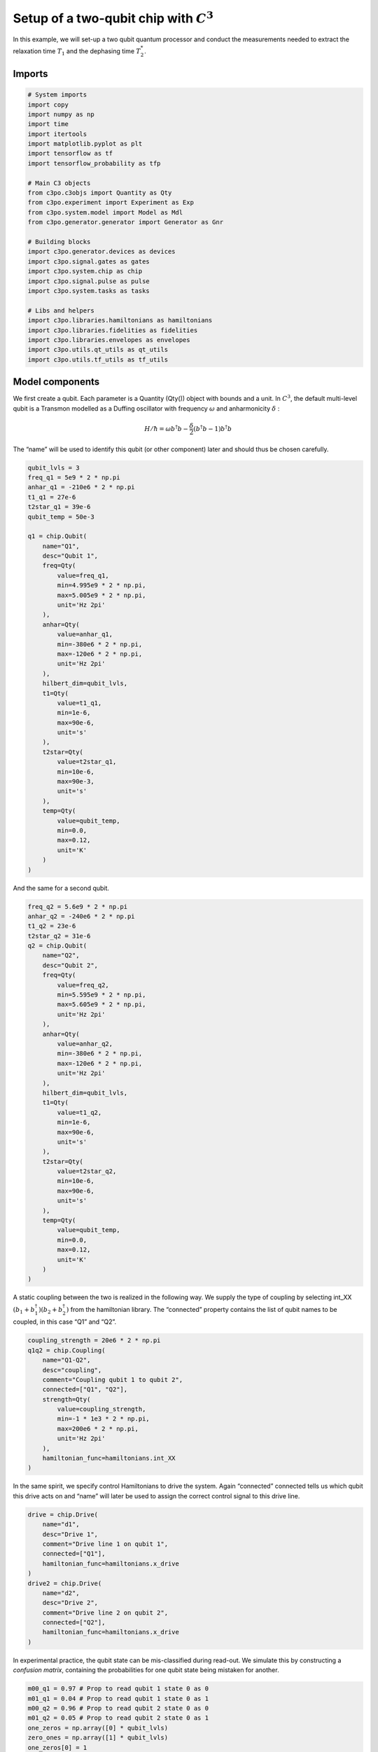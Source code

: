 Setup of a two-qubit chip with :math:`C^3`
~~~~~~~~~~~~~~~~~~~~~~~~~~~~~~~~~~~~~~~~~~

In this example, we will set-up a two qubit quantum processor
and conduct the measurements needed to extract the relaxation time
:math:`T_1` and the dephasing time :math:`T_2^*`.

Imports
^^^^^^^

.. code:: ipython3

    # System imports
    import copy
    import numpy as np
    import time
    import itertools
    import matplotlib.pyplot as plt
    import tensorflow as tf
    import tensorflow_probability as tfp
    
    # Main C3 objects
    from c3po.c3objs import Quantity as Qty
    from c3po.experiment import Experiment as Exp
    from c3po.system.model import Model as Mdl
    from c3po.generator.generator import Generator as Gnr
    
    # Building blocks
    import c3po.generator.devices as devices
    import c3po.signal.gates as gates
    import c3po.system.chip as chip
    import c3po.signal.pulse as pulse
    import c3po.system.tasks as tasks
    
    # Libs and helpers
    import c3po.libraries.hamiltonians as hamiltonians
    import c3po.libraries.fidelities as fidelities
    import c3po.libraries.envelopes as envelopes
    import c3po.utils.qt_utils as qt_utils
    import c3po.utils.tf_utils as tf_utils

Model components
^^^^^^^^^^^^^^^^

We first create a qubit. Each parameter is a Quantity (Qty()) object
with bounds and a unit. In :math:`C^3`, the default multi-level qubit is
a Transmon modelled as a Duffing oscillator with frequency
:math:`\omega` and anharmonicity :math:`\delta` :

.. math::

    H/\hbar = \omega b^\dagger b - \frac{\delta}{2}                        \left(b^\dagger b - 1\right) b^\dagger b 

The “name” will be used to identify this qubit (or other component)
later and should thus be chosen carefully.

.. code:: ipython3

    qubit_lvls = 3
    freq_q1 = 5e9 * 2 * np.pi
    anhar_q1 = -210e6 * 2 * np.pi
    t1_q1 = 27e-6
    t2star_q1 = 39e-6
    qubit_temp = 50e-3
    
    q1 = chip.Qubit(
        name="Q1",
        desc="Qubit 1",
        freq=Qty(
            value=freq_q1,
            min=4.995e9 * 2 * np.pi,
            max=5.005e9 * 2 * np.pi,
            unit='Hz 2pi'
        ),
        anhar=Qty(
            value=anhar_q1,
            min=-380e6 * 2 * np.pi,
            max=-120e6 * 2 * np.pi,
            unit='Hz 2pi'
        ),
        hilbert_dim=qubit_lvls,
        t1=Qty(
            value=t1_q1,
            min=1e-6,
            max=90e-6,
            unit='s'
        ),
        t2star=Qty(
            value=t2star_q1,
            min=10e-6,
            max=90e-3,
            unit='s'
        ),
        temp=Qty(
            value=qubit_temp,
            min=0.0,
            max=0.12,
            unit='K'
        )
    )

And the same for a second qubit.

.. code:: ipython3

    freq_q2 = 5.6e9 * 2 * np.pi
    anhar_q2 = -240e6 * 2 * np.pi
    t1_q2 = 23e-6
    t2star_q2 = 31e-6
    q2 = chip.Qubit(
        name="Q2",
        desc="Qubit 2",
        freq=Qty(
            value=freq_q2,
            min=5.595e9 * 2 * np.pi,
            max=5.605e9 * 2 * np.pi,
            unit='Hz 2pi'
        ),
        anhar=Qty(
            value=anhar_q2,
            min=-380e6 * 2 * np.pi,
            max=-120e6 * 2 * np.pi,
            unit='Hz 2pi'
        ),
        hilbert_dim=qubit_lvls,
        t1=Qty(
            value=t1_q2,
            min=1e-6,
            max=90e-6,
            unit='s'
        ),
        t2star=Qty(
            value=t2star_q2,
            min=10e-6,
            max=90e-6,
            unit='s'
        ),
        temp=Qty(
            value=qubit_temp,
            min=0.0,
            max=0.12,
            unit='K'
        )
    )

A static coupling between the two is realized in the following way. We
supply the type of coupling by selecting int_XX
:math:`(b_1+b_1^\dagger)(b_2+b_2^\dagger)` from the hamiltonian library.
The “connected” property contains the list of qubit names to be coupled,
in this case “Q1” and “Q2”.

.. code:: ipython3

    coupling_strength = 20e6 * 2 * np.pi
    q1q2 = chip.Coupling(
        name="Q1-Q2",
        desc="coupling",
        comment="Coupling qubit 1 to qubit 2",
        connected=["Q1", "Q2"],
        strength=Qty(
            value=coupling_strength,
            min=-1 * 1e3 * 2 * np.pi,
            max=200e6 * 2 * np.pi,
            unit='Hz 2pi'
        ),
        hamiltonian_func=hamiltonians.int_XX
    )

In the same spirit, we specify control Hamiltonians to drive the system.
Again “connected” connected tells us which qubit this drive acts on and
“name” will later be used to assign the correct control signal to this
drive line.

.. code:: ipython3

    drive = chip.Drive(
        name="d1",
        desc="Drive 1",
        comment="Drive line 1 on qubit 1",
        connected=["Q1"],
        hamiltonian_func=hamiltonians.x_drive
    )
    drive2 = chip.Drive(
        name="d2",
        desc="Drive 2",
        comment="Drive line 2 on qubit 2",
        connected=["Q2"],
        hamiltonian_func=hamiltonians.x_drive
    )

In experimental practice, the qubit state can be mis-classified during
read-out. We simulate this by constructing a *confusion matrix*,
containing the probabilities for one qubit state being mistaken for
another.

.. code:: ipython3

    m00_q1 = 0.97 # Prop to read qubit 1 state 0 as 0
    m01_q1 = 0.04 # Prop to read qubit 1 state 0 as 1
    m00_q2 = 0.96 # Prop to read qubit 2 state 0 as 0
    m01_q2 = 0.05 # Prop to read qubit 2 state 0 as 1
    one_zeros = np.array([0] * qubit_lvls)
    zero_ones = np.array([1] * qubit_lvls)
    one_zeros[0] = 1
    zero_ones[0] = 0
    val1 = one_zeros * m00_q1 + zero_ones * m01_q1
    val2 = one_zeros * m00_q2 + zero_ones * m01_q2
    min = one_zeros * 0.8 + zero_ones * 0.0
    max = one_zeros * 1.0 + zero_ones * 0.2
    confusion_row1 = Qty(value=val1, min=min, max=max, unit="")
    confusion_row2 = Qty(value=val2, min=min, max=max, unit="")
    conf_matrix = tasks.ConfusionMatrix(Q1=confusion_row1, Q2=confusion_row2)

The following task creates an initial thermal state with given
temperature.

.. code:: ipython3

    init_temp = 50e-3
    init_ground = tasks.InitialiseGround(
        init_temp=Qty(
            value=init_temp,
            min=-0.001,
            max=0.22,
            unit='K'
        )
    )

We collect the parts specified above in the Model.

.. code:: ipython3

    model = Mdl(
        [q1, q2], # Individual, self-contained components
        [drive, drive2, q1q2],  # Interactions between components
        [conf_matrix, init_ground] # SPAM processing
    )

Further, we can decide between coherent or open-system dynamics using
set_lindbladian() and whether to eliminate the static coupling by going
to the dressed frame with set_dressed().

.. code:: ipython3

    model.set_lindbladian(True)
    model.set_dressed(True)

Control signals
^^^^^^^^^^^^^^^

With the system model taken care of, we now specify the control
electronics and signal chain. Complex shaped controls are often realized
by creating an envelope signal with an arbitrary waveform generator
(AWG) with limited bandwith and mixing it with a fast, stable local
oscillator (LO).

.. code:: ipython3

    sim_res = 100e9 # Resolution for numerical simulation
    awg_res = 2e9 # Realistic, limited resolution of an AWG
    lo = devices.LO(name='lo', resolution=sim_res)
    awg = devices.AWG(name='awg', resolution=awg_res)
    mixer = devices.Mixer(name='mixer')

Waveform generators exhibit a rise time, the time it takes until the
target voltage is set. This has a smoothing effect on the resulting
pulse shape.

.. code:: ipython3

    resp = devices.Response(
        name='resp',
        rise_time=Qty(
            value=0.3e-9,
            min=0.05e-9,
            max=0.6e-9,
            unit='s'
        ),
        resolution=sim_res
    )

In simulation, we translate between AWG resolution and simulation (or
“analog”) resolultion by including an up-sampling device.

.. code:: ipython3

    dig_to_an = devices.Digital_to_Analog(
        name="dac",
        resolution=sim_res
    )

Control electronics apply voltages to lines, whereas in a Hamiltonian we
usually write the control fields in energy or frequency units. In
practice, this conversion can be highly non-trivial if it involves
multiple stages of attenuation and for example the conversion of a line
voltage in an antenna to a dipole field coupling to the qubit. The
following device represents a simple, linear conversion factor.

.. code:: ipython3

    v2hz = 1e9
    v_to_hz = devices.Volts_to_Hertz(
        name='v_to_hz',
        V_to_Hz=Qty(
            value=v2hz,
            min=0.9e9,
            max=1.1e9,
            unit='Hz 2pi/V'
        )
    )

The generator combines the parts of the signal generation.

.. code:: ipython3

    generator = Gnr([lo, awg, mixer, v_to_hz, dig_to_an, resp])

Gates-set
^^^^^^^^^

It remains to write down what kind of operations we want to perform on
the device. For a gate based quantum computing chip, we define a
gate-set.

.. code:: ipython3

    gateset = gates.GateSet()

We choose a gate time and a gaussian envelope shape with a list of
parameters.

.. code:: ipython3

    t_final = 7e-9   # Time for single qubit gates
    sideband = 50e6 * 2 * np.pi
    gauss_params_single = {
        'amp': Qty(
            value=0.5,
            min=0.4,
            max=0.6,
            unit="V"
        ),
        't_final': Qty(
            value=t_final,
            min=0.5 * t_final,
            max=1.5 * t_final,
            unit="s"
        ),
        'sigma': Qty(
            value=t_final / 4,
            min=t_final / 8,
            max=t_final / 2,
            unit="s"
        ),
        'xy_angle': Qty(
            value=0.0,
            min=-0.5 * np.pi,
            max=2.5 * np.pi,
            unit='rad'
        ),
        'freq_offset': Qty(
            value=-sideband - 3e6 * 2 * np.pi,
            min=-56 * 1e6 * 2 * np.pi,
            max=-52 * 1e6 * 2 * np.pi,
            unit='Hz 2pi'
        ),
        'delta': Qty(
            value=-1,
            min=-5,
            max=3,
            unit=""
        )
    }

Here we take gaussian_nonorm() from the libraries as the function to
define the shape.

.. code:: ipython3

    gauss_env_single = pulse.Envelope(
        name="gauss",
        desc="Gaussian comp for single-qubit gates",
        params=gauss_params_single,
        shape=envelopes.gaussian_nonorm
    )

We also define a gate that represents no driving.

.. code:: ipython3

    nodrive_env = pulse.Envelope(
        name="no_drive",
        params={
            't_final': Qty(
                value=t_final,
                min=0.5 * t_final,
                max=1.5 * t_final,
                unit="s"
            )
        },
        shape=envelopes.no_drive
    )

We specify the drive tones with an offset from the qubit frequencies. As
in experiment, we will later adjust the resonance by modulating the
envelope function.

.. code:: ipython3

    lo_freq_q1 = 5e9 * 2 * np.pi + sideband
    carrier_parameters = {
        'freq': Qty(
            value=lo_freq_q1,
            min=4.5e9 * 2 * np.pi,
            max=6e9 * 2 * np.pi,
            unit='Hz 2pi'
        ),
        'framechange': Qty(
            value=0.0,
            min= -np.pi,
            max= 3 * np.pi,
            unit='rad'
        )
    }
    carr = pulse.Carrier(
        name="carrier",
        desc="Frequency of the local oscillator",
        params=carrier_parameters
    )

For the second qubit drive tone, we copy the first one and replace the
frequency. The deepcopy is to ensure that we don’t just create a pointer
to the first drive.

.. code:: ipython3

    lo_freq_q2 = 5.6e9 * 2 * np.pi + sideband
    carr_2 = copy.deepcopy(carr)
    carr_2.params['freq'].set_value(lo_freq_q2)

Instructions
^^^^^^^^^^^^

We define the gates we want to perform with a “name” that will identify
them later and “channels” relating to the control Hamiltonians and drive
lines we specified earlier. As a start we write down 90 degree rotations
in the positive :math:`x`-direction and identity gates for both qubits.
Then we add a carrier and envelope to each.

.. code:: ipython3

    X90p_q1 = gates.Instruction(
        name="X90p",
        t_start=0.0,
        t_end=t_final,
        channels=["d1"]
    )
    X90p_q2 = gates.Instruction(
        name="X90p",
        t_start=0.0,
        t_end=t_final,
        channels=["d2"]
    )
    QId_q1 = gates.Instruction(
        name="Id",
        t_start=0.0,
        t_end=t_final,
        channels=["d1"]
    )
    QId_q2 = gates.Instruction(
        name="Id",
        t_start=0.0,
        t_end=t_final,
        channels=["d2"]
    )
    
    X90p_q1.add_component(gauss_env_single, "d1")
    X90p_q1.add_component(carr, "d1")
    QId_q1.add_component(nodrive_env, "d1")
    QId_q1.add_component(copy.deepcopy(carr), "d1")
    
    X90p_q2.add_component(copy.deepcopy(gauss_env_single), "d2")
    X90p_q2.add_component(carr_2, "d2")
    QId_q2.add_component(copy.deepcopy(nodrive_env), "d2")
    QId_q2.add_component(copy.deepcopy(carr_2), "d2")

When later compiling gates into sequences, we have to take care of the
relative rotating frames of the qubits and local oscillators. We do this
by adding a phase after each gate that realigns the frames.

.. code:: ipython3

    QId_q1.comps['d1']['carrier'].params['framechange'].set_value(
        (-sideband * t_final) % (2*np.pi)
    )
    QId_q2.comps['d2']['carrier'].params['framechange'].set_value(
        (-sideband * t_final) % (2*np.pi)
    )

The remainder of the gates-set can be derived from the X90p gate by
shifting its phase by multiples of :math:`\pi/2`.

.. code:: ipython3

    Y90p_q1 = copy.deepcopy(X90p_q1)
    Y90p_q1.name = "Y90p"
    X90m_q1 = copy.deepcopy(X90p_q1)
    X90m_q1.name = "X90m"
    Y90m_q1 = copy.deepcopy(X90p_q1)
    Y90m_q1.name = "Y90m"
    Y90p_q1.comps['d1']['gauss'].params['xy_angle'].set_value(0.5 * np.pi)
    X90m_q1.comps['d1']['gauss'].params['xy_angle'].set_value(np.pi)
    Y90m_q1.comps['d1']['gauss'].params['xy_angle'].set_value(1.5 * np.pi)
    Q1_gates = [QId_q1, X90p_q1, Y90p_q1, X90m_q1, Y90m_q1]
    
    
    Y90p_q2 = copy.deepcopy(X90p_q2)
    Y90p_q2.name = "Y90p"
    X90m_q2 = copy.deepcopy(X90p_q2)
    X90m_q2.name = "X90m"
    Y90m_q2 = copy.deepcopy(X90p_q2)
    Y90m_q2.name = "Y90m"
    Y90p_q2.comps['d2']['gauss'].params['xy_angle'].set_value(0.5 * np.pi)
    X90m_q2.comps['d2']['gauss'].params['xy_angle'].set_value(np.pi)
    Y90m_q2.comps['d2']['gauss'].params['xy_angle'].set_value(1.5 * np.pi)
    Q2_gates = [QId_q2, X90p_q2, Y90p_q2, X90m_q2, Y90m_q2]

With the single qubit gates in place, we can combine them to get all
possible combinations of simultaneous gates on both qubits.

.. code:: ipython3

    all_1q_gates_comb = []
    for g1 in Q1_gates:
        for g2 in Q2_gates:
            g = gates.Instruction(
                name="NONE",
                t_start=0.0,
                t_end=t_final,
                channels=[]
            )
            g.name = g1.name + ":" + g2.name
            channels = []
            channels.extend(g1.comps.keys())
            channels.extend(g2.comps.keys())
            for chan in channels:
                g.comps[chan] = {}
                if chan in g1.comps:
                    g.comps[chan].update(g1.comps[chan])
                if chan in g2.comps:
                    g.comps[chan].update(g2.comps[chan])
            all_1q_gates_comb.append(g)
    
    for gate in all_1q_gates_comb:
        gateset.add_instruction(gate)

The experiment
^^^^^^^^^^^^^^

Finally everything is collected in the experiment that provides the
functions to interact with the system.

.. code:: ipython3

    exp = Exp(model=model, generator=generator, gateset=gateset)

Simulation
^^^^^^^^^^

With our experiment all set-up, we can perform simulations. We first
decide which basic gates to simulate, in this case only the 90 degree
rotation on one qubit and the identity.

.. code:: ipython3

    exp.opt_gates = ['X90p:Id', 'Id:Id']

The actual numerical simulation is done by calling exp.get_gates().
*WARNING:* This is resource intensive.

.. code:: ipython3

    gates = exp.get_gates()

After this step the unitaries or process matrices are stored in the exp
object. We can look at their names and matrix representations.

.. code:: ipython3

    exp.unitaries




.. parsed-literal::

    {'X90p:Id': <tf.Tensor: shape=(81, 81), dtype=complex128, numpy=
     array([[ 2.94553179e-01+7.86396861e-16j, -9.69095044e-06+2.96088647e-05j,
              3.65919712e-08-2.25282865e-07j, ...,
             -2.71397194e-08+1.63152145e-07j, -3.97082441e-08+9.99601709e-09j,
              2.33864850e-09-2.03870019e-23j],
            [ 2.91829805e-07+3.95482882e-05j,  2.94022521e-01+1.13927121e-02j,
             -7.07934527e-04-4.01777958e-04j, ...,
              1.01107927e-11+8.53656131e-11j, -2.39070377e-08+1.58267005e-07j,
              1.13197666e-08-6.21676152e-09j],
            [ 1.17105898e-08+1.96561732e-07j, -3.99692767e-04+7.84863891e-04j,
             -1.47926783e-01+2.53952958e-01j, ...,
             -1.83168288e-13+1.37483325e-11j,  2.52625255e-11+4.31469392e-10j,
             -1.22131758e-07-1.03325979e-07j],
            ...,
            [ 1.00986837e-07-8.40323400e-08j,  3.04527989e-11+1.70944456e-13j,
             -8.68087591e-12+7.79211446e-12j, ...,
             -4.67713449e-01-8.62612806e-01j, -1.15256677e-04+9.12593172e-05j,
             -6.52401314e-07-5.63238886e-07j],
            [ 7.38158682e-11-1.94943188e-10j,  9.67683304e-08-8.25374335e-08j,
              1.86498486e-10+8.49796973e-11j, ...,
             -1.13254997e-04+6.12963293e-05j, -5.30255921e-01-8.27040197e-01j,
             -7.64552458e-04-1.81377114e-03j],
            [ 3.20965082e-12-1.38234169e-25j,  3.00197373e-09+3.69314006e-09j,
              1.99649716e-08+1.25755596e-07j, ...,
              4.37838988e-07+3.98070714e-07j, -2.04122062e-03+3.29922245e-04j,
              9.82558375e-01-1.31754700e-16j]])>,
     'Id:Id': <tf.Tensor: shape=(81, 81), dtype=complex128, numpy=
     array([[ 9.99999984e-01+3.48038274e-31j, -2.47347924e-09-1.85006686e-09j,
              8.72701193e-10-9.55174948e-10j, ...,
             -5.17101153e-17-8.06639954e-16j,  2.49310277e-17+1.81336972e-16j,
              9.53493382e-16-3.38574213e-32j],
            [-2.52802358e-09+1.78327784e-09j,  9.99318750e-01+2.75411045e-02j,
              1.98157166e-07-1.56379740e-06j, ...,
              2.18862821e-16+6.74521492e-17j,  1.66044828e-16-6.32238979e-16j,
             -1.59692452e-16-5.16920186e-18j],
            [-1.26764528e-09+2.60037238e-10j, -1.42603629e-06-6.71703334e-07j,
             -5.12543954e-01+8.57435861e-01j, ...,
              2.55494803e-17+2.05359166e-17j, -1.28252019e-15-3.08520266e-15j,
              1.79829670e-15-1.32813312e-16j],
            ...,
            [-2.81216174e-17-6.47078015e-18j, -2.22871952e-18-2.64063674e-18j,
              2.64189176e-17-1.82228874e-17j, ...,
             -4.70170685e-01-8.81087302e-01j,  2.27934219e-07-2.27934629e-06j,
             -1.42476549e-09-3.32175213e-10j],
            [ 1.01262675e-18-4.78831480e-19j, -3.99362297e-17-8.24479758e-18j,
              2.45578578e-18-7.56975460e-18j, ...,
             -3.23578126e-08-1.42111496e-08j, -5.36068192e-01-8.43330056e-01j,
              3.95749033e-06-1.86402409e-06j],
            [ 3.89503694e-17-2.15964510e-33j,  2.83854840e-18+2.02045597e-18j,
             -8.54077189e-17+9.38703553e-17j, ...,
              9.64092735e-10+1.10807040e-09j,  1.80375009e-07+1.42369999e-06j,
              9.99436543e-01+1.25979563e-27j]])>}



To investigate dynamics, we define an initial state with finite
temperature we set earlier.

.. code:: ipython3

    psi_init = exp.model.tasks["init_ground"].initialise(
                    exp.model.drift_H,
                    exp.model.lindbladian
                )

Since we stored the process matrices, we can now relatively cheaply
evaluate sequences. We start with just one gate

.. code:: ipython3

    barely_a_seq = ['X90p:Id']

and plot system dynamics. The “debug” options shows the plot in this
notebook. Otherwise the plot is stored as a file in a given directory.

.. code:: ipython3

    exp.plot_dynamics(psi_init, barely_a_seq, debug=True)



.. image:: dyn_singleX.png


We can see a bad, un-optimized gate. The labels indicate qubit states in
the product basis. Next we increase the number of repetitions of the
same gate.

.. code:: ipython3

    barely_a_seq * 10




.. parsed-literal::

    ['X90p:Id',
     'X90p:Id',
     'X90p:Id',
     'X90p:Id',
     'X90p:Id',
     'X90p:Id',
     'X90p:Id',
     'X90p:Id',
     'X90p:Id',
     'X90p:Id']



.. code:: ipython3

    exp.plot_dynamics(psi_init, barely_a_seq * 5, debug=True)



.. image:: dyn_5X.png


.. code:: ipython3

    exp.plot_dynamics(psi_init, barely_a_seq * 10, debug=True)



.. image:: dyn_10X.png


Note that at this point, we only multiply already computed matrices. We
don’t need to solve the equations of motion again for new sequences.
